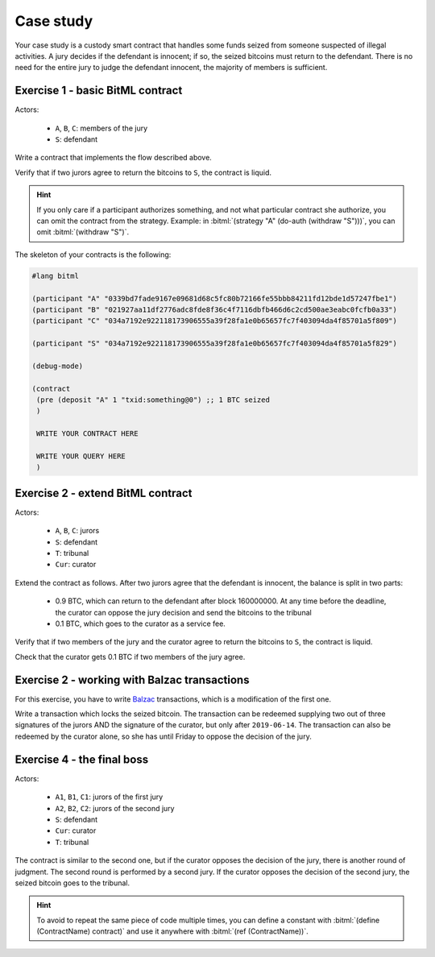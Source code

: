 ====================================
Case study
====================================

Your case study is a custody smart contract that handles some funds
seized from someone suspected of illegal activities.
A jury decides if the defendant is innocent;
if so, the seized bitcoins must return to the defendant.
There is no need for the entire jury to judge the defendant innocent, the majority of members is sufficient.

++++++++++++++++++++++++++++++++++++++
Exercise 1 - basic BitML contract
++++++++++++++++++++++++++++++++++++++

Actors:

	* ``A``, ``B``, ``C``: members of the jury
	* ``S``: defendant

Write a contract that implements the flow described above.

Verify that if two jurors agree to return the bitcoins to ``S``,
the contract is liquid.

.. hint::
	
	If you only care if a participant authorizes something, and not what particular contract she authorize,
	you can omit the contract from the strategy.
	Example: in :bitml:`(strategy "A" (do-auth (withdraw "S")))`, you can omit :bitml:`(withdraw "S")`.

The skeleton of your contracts is the following:

.. code-block:: bitml
	
	#lang bitml

	(participant "A" "0339bd7fade9167e09681d68c5fc80b72166fe55bbb84211fd12bde1d57247fbe1")
	(participant "B" "021927aa11df2776adc8fde8f36c4f7116dbfb466d6c2cd500ae3eabc0fcfb0a33")
	(participant "C" "034a7192e922118173906555a39f28fa1e0b65657fc7f403094da4f85701a5f809")

	(participant "S" "034a7192e922118173906555a39f28fa1e0b65657fc7f403094da4f85701a5f829")

	(debug-mode)

	(contract
	 (pre (deposit "A" 1 "txid:something@0") ;; 1 BTC seized
	 )
	 
	 WRITE YOUR CONTRACT HERE
	 
	 WRITE YOUR QUERY HERE
	 )

++++++++++++++++++++++++++++++++++++++
Exercise 2 - extend BitML contract
++++++++++++++++++++++++++++++++++++++


Actors:

	* ``A``, ``B``, ``C``: jurors 
	* ``S``: defendant
	* ``T``: tribunal
	* ``Cur``: curator


Extend the contract as follows.
After two jurors agree that the defendant is innocent, the balance is split in two parts:

 * 0.9 BTC, which can return to the defendant after block 160000000. At any time before the deadline, the curator can oppose the jury decision and send the bitcoins to the tribunal 
 * 0.1 BTC, which goes to the curator as a service fee.

Verify that if two members of the jury and the curator agree to return the bitcoins to ``S``,
the contract is liquid.

Check that the curator gets 0.1 BTC if two members of the jury agree.

++++++++++++++++++++++++++++++++++++++++++++++
Exercise 2 - working with Balzac transactions
++++++++++++++++++++++++++++++++++++++++++++++

For this exercise, you have to write `Balzac <https://editor.balzac-lang.xyz/>`_ transactions,
which is a modification of the first one.

Write a transaction which locks the seized bitcoin. The transaction can be redeemed supplying two out of three
signatures of the jurors AND the signature of the curator, but only after ``2019-06-14``.
The transaction can also be redeemed by the curator alone, so she has until Friday to oppose the decision of the jury.

++++++++++++++++++++++++++++++++++++++
Exercise 4 - the final boss
++++++++++++++++++++++++++++++++++++++

Actors:

	* ``A1``, ``B1``, ``C1``: jurors of the first jury 
	* ``A2``, ``B2``, ``C2``: jurors of the second jury 
	* ``S``: defendant
	* ``Cur``: curator
	* ``T``: tribunal

The contract is similar to the second one, but if the curator opposes the decision of the jury,
there is another round of judgment. The second round is performed by a second jury.
If the curator opposes the decision of the second jury, the seized bitcoin goes to the tribunal.

.. hint::

	To avoid to repeat the same piece of code multiple times, you can define a constant
	with :bitml:`(define (ContractName) contract)` and use it anywhere with :bitml:`(ref (ContractName))`.
